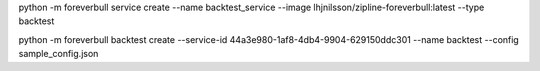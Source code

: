 

python -m foreverbull service create --name backtest_service --image lhjnilsson/zipline-foreverbull:latest --type backtest

python -m foreverbull backtest create --service-id 44a3e980-1af8-4db4-9904-629150ddc301 --name backtest --config sample_config.json


